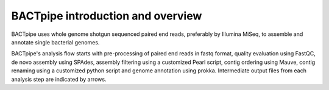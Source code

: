 BACTpipe introduction and overview
==================================
BACTpipe uses whole genome shotgun sequenced paired end reads, preferably by
Illumina MiSeq, to assemble and annotate single bacterial genomes.

.. image:: img/flowchart.png
    :alt: Flowchart showing BACTpipe pipeline.
    :align: center

BACTpipe's analysis flow starts with pre-processing of paired end reads in
fastq format, quality evaluation using FastQC, de novo assembly using SPAdes,
assembly filtering using a customized Pearl script, contig ordering using
Mauve, contig renaming using a customized python script and genome annotation
using prokka. Intermediate output files from each analysis step are indicated
by arrows.  
